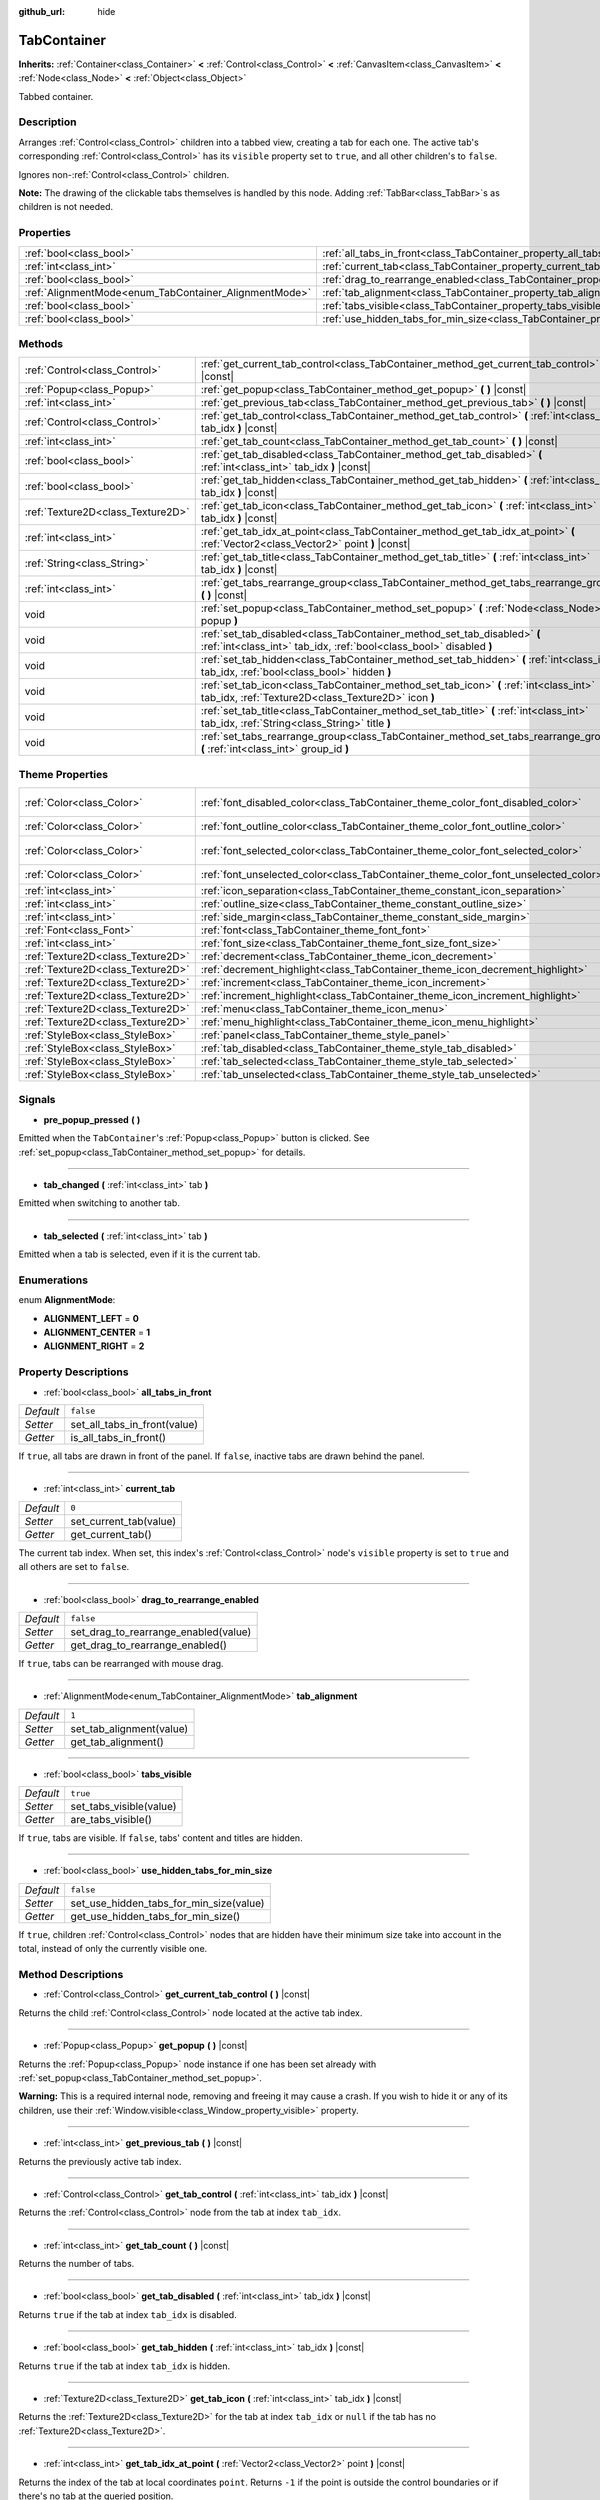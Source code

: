 :github_url: hide

.. Generated automatically by doc/tools/make_rst.py in Godot's source tree.
.. DO NOT EDIT THIS FILE, but the TabContainer.xml source instead.
.. The source is found in doc/classes or modules/<name>/doc_classes.

.. _class_TabContainer:

TabContainer
============

**Inherits:** :ref:`Container<class_Container>` **<** :ref:`Control<class_Control>` **<** :ref:`CanvasItem<class_CanvasItem>` **<** :ref:`Node<class_Node>` **<** :ref:`Object<class_Object>`

Tabbed container.

Description
-----------

Arranges :ref:`Control<class_Control>` children into a tabbed view, creating a tab for each one. The active tab's corresponding :ref:`Control<class_Control>` has its ``visible`` property set to ``true``, and all other children's to ``false``.

Ignores non-:ref:`Control<class_Control>` children.

\ **Note:** The drawing of the clickable tabs themselves is handled by this node. Adding :ref:`TabBar<class_TabBar>`\ s as children is not needed.

Properties
----------

+-------------------------------------------------------+-----------------------------------------------------------------------------------------------+-----------+
| :ref:`bool<class_bool>`                               | :ref:`all_tabs_in_front<class_TabContainer_property_all_tabs_in_front>`                       | ``false`` |
+-------------------------------------------------------+-----------------------------------------------------------------------------------------------+-----------+
| :ref:`int<class_int>`                                 | :ref:`current_tab<class_TabContainer_property_current_tab>`                                   | ``0``     |
+-------------------------------------------------------+-----------------------------------------------------------------------------------------------+-----------+
| :ref:`bool<class_bool>`                               | :ref:`drag_to_rearrange_enabled<class_TabContainer_property_drag_to_rearrange_enabled>`       | ``false`` |
+-------------------------------------------------------+-----------------------------------------------------------------------------------------------+-----------+
| :ref:`AlignmentMode<enum_TabContainer_AlignmentMode>` | :ref:`tab_alignment<class_TabContainer_property_tab_alignment>`                               | ``1``     |
+-------------------------------------------------------+-----------------------------------------------------------------------------------------------+-----------+
| :ref:`bool<class_bool>`                               | :ref:`tabs_visible<class_TabContainer_property_tabs_visible>`                                 | ``true``  |
+-------------------------------------------------------+-----------------------------------------------------------------------------------------------+-----------+
| :ref:`bool<class_bool>`                               | :ref:`use_hidden_tabs_for_min_size<class_TabContainer_property_use_hidden_tabs_for_min_size>` | ``false`` |
+-------------------------------------------------------+-----------------------------------------------------------------------------------------------+-----------+

Methods
-------

+-----------------------------------+-------------------------------------------------------------------------------------------------------------------------------------------------+
| :ref:`Control<class_Control>`     | :ref:`get_current_tab_control<class_TabContainer_method_get_current_tab_control>` **(** **)** |const|                                           |
+-----------------------------------+-------------------------------------------------------------------------------------------------------------------------------------------------+
| :ref:`Popup<class_Popup>`         | :ref:`get_popup<class_TabContainer_method_get_popup>` **(** **)** |const|                                                                       |
+-----------------------------------+-------------------------------------------------------------------------------------------------------------------------------------------------+
| :ref:`int<class_int>`             | :ref:`get_previous_tab<class_TabContainer_method_get_previous_tab>` **(** **)** |const|                                                         |
+-----------------------------------+-------------------------------------------------------------------------------------------------------------------------------------------------+
| :ref:`Control<class_Control>`     | :ref:`get_tab_control<class_TabContainer_method_get_tab_control>` **(** :ref:`int<class_int>` tab_idx **)** |const|                             |
+-----------------------------------+-------------------------------------------------------------------------------------------------------------------------------------------------+
| :ref:`int<class_int>`             | :ref:`get_tab_count<class_TabContainer_method_get_tab_count>` **(** **)** |const|                                                               |
+-----------------------------------+-------------------------------------------------------------------------------------------------------------------------------------------------+
| :ref:`bool<class_bool>`           | :ref:`get_tab_disabled<class_TabContainer_method_get_tab_disabled>` **(** :ref:`int<class_int>` tab_idx **)** |const|                           |
+-----------------------------------+-------------------------------------------------------------------------------------------------------------------------------------------------+
| :ref:`bool<class_bool>`           | :ref:`get_tab_hidden<class_TabContainer_method_get_tab_hidden>` **(** :ref:`int<class_int>` tab_idx **)** |const|                               |
+-----------------------------------+-------------------------------------------------------------------------------------------------------------------------------------------------+
| :ref:`Texture2D<class_Texture2D>` | :ref:`get_tab_icon<class_TabContainer_method_get_tab_icon>` **(** :ref:`int<class_int>` tab_idx **)** |const|                                   |
+-----------------------------------+-------------------------------------------------------------------------------------------------------------------------------------------------+
| :ref:`int<class_int>`             | :ref:`get_tab_idx_at_point<class_TabContainer_method_get_tab_idx_at_point>` **(** :ref:`Vector2<class_Vector2>` point **)** |const|             |
+-----------------------------------+-------------------------------------------------------------------------------------------------------------------------------------------------+
| :ref:`String<class_String>`       | :ref:`get_tab_title<class_TabContainer_method_get_tab_title>` **(** :ref:`int<class_int>` tab_idx **)** |const|                                 |
+-----------------------------------+-------------------------------------------------------------------------------------------------------------------------------------------------+
| :ref:`int<class_int>`             | :ref:`get_tabs_rearrange_group<class_TabContainer_method_get_tabs_rearrange_group>` **(** **)** |const|                                         |
+-----------------------------------+-------------------------------------------------------------------------------------------------------------------------------------------------+
| void                              | :ref:`set_popup<class_TabContainer_method_set_popup>` **(** :ref:`Node<class_Node>` popup **)**                                                 |
+-----------------------------------+-------------------------------------------------------------------------------------------------------------------------------------------------+
| void                              | :ref:`set_tab_disabled<class_TabContainer_method_set_tab_disabled>` **(** :ref:`int<class_int>` tab_idx, :ref:`bool<class_bool>` disabled **)** |
+-----------------------------------+-------------------------------------------------------------------------------------------------------------------------------------------------+
| void                              | :ref:`set_tab_hidden<class_TabContainer_method_set_tab_hidden>` **(** :ref:`int<class_int>` tab_idx, :ref:`bool<class_bool>` hidden **)**       |
+-----------------------------------+-------------------------------------------------------------------------------------------------------------------------------------------------+
| void                              | :ref:`set_tab_icon<class_TabContainer_method_set_tab_icon>` **(** :ref:`int<class_int>` tab_idx, :ref:`Texture2D<class_Texture2D>` icon **)**   |
+-----------------------------------+-------------------------------------------------------------------------------------------------------------------------------------------------+
| void                              | :ref:`set_tab_title<class_TabContainer_method_set_tab_title>` **(** :ref:`int<class_int>` tab_idx, :ref:`String<class_String>` title **)**      |
+-----------------------------------+-------------------------------------------------------------------------------------------------------------------------------------------------+
| void                              | :ref:`set_tabs_rearrange_group<class_TabContainer_method_set_tabs_rearrange_group>` **(** :ref:`int<class_int>` group_id **)**                  |
+-----------------------------------+-------------------------------------------------------------------------------------------------------------------------------------------------+

Theme Properties
----------------

+-----------------------------------+------------------------------------------------------------------------------------+-------------------------------------+
| :ref:`Color<class_Color>`         | :ref:`font_disabled_color<class_TabContainer_theme_color_font_disabled_color>`     | ``Color(0.875, 0.875, 0.875, 0.5)`` |
+-----------------------------------+------------------------------------------------------------------------------------+-------------------------------------+
| :ref:`Color<class_Color>`         | :ref:`font_outline_color<class_TabContainer_theme_color_font_outline_color>`       | ``Color(1, 1, 1, 1)``               |
+-----------------------------------+------------------------------------------------------------------------------------+-------------------------------------+
| :ref:`Color<class_Color>`         | :ref:`font_selected_color<class_TabContainer_theme_color_font_selected_color>`     | ``Color(0.95, 0.95, 0.95, 1)``      |
+-----------------------------------+------------------------------------------------------------------------------------+-------------------------------------+
| :ref:`Color<class_Color>`         | :ref:`font_unselected_color<class_TabContainer_theme_color_font_unselected_color>` | ``Color(0.7, 0.7, 0.7, 1)``         |
+-----------------------------------+------------------------------------------------------------------------------------+-------------------------------------+
| :ref:`int<class_int>`             | :ref:`icon_separation<class_TabContainer_theme_constant_icon_separation>`          | ``4``                               |
+-----------------------------------+------------------------------------------------------------------------------------+-------------------------------------+
| :ref:`int<class_int>`             | :ref:`outline_size<class_TabContainer_theme_constant_outline_size>`                | ``0``                               |
+-----------------------------------+------------------------------------------------------------------------------------+-------------------------------------+
| :ref:`int<class_int>`             | :ref:`side_margin<class_TabContainer_theme_constant_side_margin>`                  | ``8``                               |
+-----------------------------------+------------------------------------------------------------------------------------+-------------------------------------+
| :ref:`Font<class_Font>`           | :ref:`font<class_TabContainer_theme_font_font>`                                    |                                     |
+-----------------------------------+------------------------------------------------------------------------------------+-------------------------------------+
| :ref:`int<class_int>`             | :ref:`font_size<class_TabContainer_theme_font_size_font_size>`                     |                                     |
+-----------------------------------+------------------------------------------------------------------------------------+-------------------------------------+
| :ref:`Texture2D<class_Texture2D>` | :ref:`decrement<class_TabContainer_theme_icon_decrement>`                          |                                     |
+-----------------------------------+------------------------------------------------------------------------------------+-------------------------------------+
| :ref:`Texture2D<class_Texture2D>` | :ref:`decrement_highlight<class_TabContainer_theme_icon_decrement_highlight>`      |                                     |
+-----------------------------------+------------------------------------------------------------------------------------+-------------------------------------+
| :ref:`Texture2D<class_Texture2D>` | :ref:`increment<class_TabContainer_theme_icon_increment>`                          |                                     |
+-----------------------------------+------------------------------------------------------------------------------------+-------------------------------------+
| :ref:`Texture2D<class_Texture2D>` | :ref:`increment_highlight<class_TabContainer_theme_icon_increment_highlight>`      |                                     |
+-----------------------------------+------------------------------------------------------------------------------------+-------------------------------------+
| :ref:`Texture2D<class_Texture2D>` | :ref:`menu<class_TabContainer_theme_icon_menu>`                                    |                                     |
+-----------------------------------+------------------------------------------------------------------------------------+-------------------------------------+
| :ref:`Texture2D<class_Texture2D>` | :ref:`menu_highlight<class_TabContainer_theme_icon_menu_highlight>`                |                                     |
+-----------------------------------+------------------------------------------------------------------------------------+-------------------------------------+
| :ref:`StyleBox<class_StyleBox>`   | :ref:`panel<class_TabContainer_theme_style_panel>`                                 |                                     |
+-----------------------------------+------------------------------------------------------------------------------------+-------------------------------------+
| :ref:`StyleBox<class_StyleBox>`   | :ref:`tab_disabled<class_TabContainer_theme_style_tab_disabled>`                   |                                     |
+-----------------------------------+------------------------------------------------------------------------------------+-------------------------------------+
| :ref:`StyleBox<class_StyleBox>`   | :ref:`tab_selected<class_TabContainer_theme_style_tab_selected>`                   |                                     |
+-----------------------------------+------------------------------------------------------------------------------------+-------------------------------------+
| :ref:`StyleBox<class_StyleBox>`   | :ref:`tab_unselected<class_TabContainer_theme_style_tab_unselected>`               |                                     |
+-----------------------------------+------------------------------------------------------------------------------------+-------------------------------------+

Signals
-------

.. _class_TabContainer_signal_pre_popup_pressed:

- **pre_popup_pressed** **(** **)**

Emitted when the ``TabContainer``'s :ref:`Popup<class_Popup>` button is clicked. See :ref:`set_popup<class_TabContainer_method_set_popup>` for details.

----

.. _class_TabContainer_signal_tab_changed:

- **tab_changed** **(** :ref:`int<class_int>` tab **)**

Emitted when switching to another tab.

----

.. _class_TabContainer_signal_tab_selected:

- **tab_selected** **(** :ref:`int<class_int>` tab **)**

Emitted when a tab is selected, even if it is the current tab.

Enumerations
------------

.. _enum_TabContainer_AlignmentMode:

.. _class_TabContainer_constant_ALIGNMENT_LEFT:

.. _class_TabContainer_constant_ALIGNMENT_CENTER:

.. _class_TabContainer_constant_ALIGNMENT_RIGHT:

enum **AlignmentMode**:

- **ALIGNMENT_LEFT** = **0**

- **ALIGNMENT_CENTER** = **1**

- **ALIGNMENT_RIGHT** = **2**

Property Descriptions
---------------------

.. _class_TabContainer_property_all_tabs_in_front:

- :ref:`bool<class_bool>` **all_tabs_in_front**

+-----------+------------------------------+
| *Default* | ``false``                    |
+-----------+------------------------------+
| *Setter*  | set_all_tabs_in_front(value) |
+-----------+------------------------------+
| *Getter*  | is_all_tabs_in_front()       |
+-----------+------------------------------+

If ``true``, all tabs are drawn in front of the panel. If ``false``, inactive tabs are drawn behind the panel.

----

.. _class_TabContainer_property_current_tab:

- :ref:`int<class_int>` **current_tab**

+-----------+------------------------+
| *Default* | ``0``                  |
+-----------+------------------------+
| *Setter*  | set_current_tab(value) |
+-----------+------------------------+
| *Getter*  | get_current_tab()      |
+-----------+------------------------+

The current tab index. When set, this index's :ref:`Control<class_Control>` node's ``visible`` property is set to ``true`` and all others are set to ``false``.

----

.. _class_TabContainer_property_drag_to_rearrange_enabled:

- :ref:`bool<class_bool>` **drag_to_rearrange_enabled**

+-----------+--------------------------------------+
| *Default* | ``false``                            |
+-----------+--------------------------------------+
| *Setter*  | set_drag_to_rearrange_enabled(value) |
+-----------+--------------------------------------+
| *Getter*  | get_drag_to_rearrange_enabled()      |
+-----------+--------------------------------------+

If ``true``, tabs can be rearranged with mouse drag.

----

.. _class_TabContainer_property_tab_alignment:

- :ref:`AlignmentMode<enum_TabContainer_AlignmentMode>` **tab_alignment**

+-----------+--------------------------+
| *Default* | ``1``                    |
+-----------+--------------------------+
| *Setter*  | set_tab_alignment(value) |
+-----------+--------------------------+
| *Getter*  | get_tab_alignment()      |
+-----------+--------------------------+

----

.. _class_TabContainer_property_tabs_visible:

- :ref:`bool<class_bool>` **tabs_visible**

+-----------+-------------------------+
| *Default* | ``true``                |
+-----------+-------------------------+
| *Setter*  | set_tabs_visible(value) |
+-----------+-------------------------+
| *Getter*  | are_tabs_visible()      |
+-----------+-------------------------+

If ``true``, tabs are visible. If ``false``, tabs' content and titles are hidden.

----

.. _class_TabContainer_property_use_hidden_tabs_for_min_size:

- :ref:`bool<class_bool>` **use_hidden_tabs_for_min_size**

+-----------+-----------------------------------------+
| *Default* | ``false``                               |
+-----------+-----------------------------------------+
| *Setter*  | set_use_hidden_tabs_for_min_size(value) |
+-----------+-----------------------------------------+
| *Getter*  | get_use_hidden_tabs_for_min_size()      |
+-----------+-----------------------------------------+

If ``true``, children :ref:`Control<class_Control>` nodes that are hidden have their minimum size take into account in the total, instead of only the currently visible one.

Method Descriptions
-------------------

.. _class_TabContainer_method_get_current_tab_control:

- :ref:`Control<class_Control>` **get_current_tab_control** **(** **)** |const|

Returns the child :ref:`Control<class_Control>` node located at the active tab index.

----

.. _class_TabContainer_method_get_popup:

- :ref:`Popup<class_Popup>` **get_popup** **(** **)** |const|

Returns the :ref:`Popup<class_Popup>` node instance if one has been set already with :ref:`set_popup<class_TabContainer_method_set_popup>`.

\ **Warning:** This is a required internal node, removing and freeing it may cause a crash. If you wish to hide it or any of its children, use their :ref:`Window.visible<class_Window_property_visible>` property.

----

.. _class_TabContainer_method_get_previous_tab:

- :ref:`int<class_int>` **get_previous_tab** **(** **)** |const|

Returns the previously active tab index.

----

.. _class_TabContainer_method_get_tab_control:

- :ref:`Control<class_Control>` **get_tab_control** **(** :ref:`int<class_int>` tab_idx **)** |const|

Returns the :ref:`Control<class_Control>` node from the tab at index ``tab_idx``.

----

.. _class_TabContainer_method_get_tab_count:

- :ref:`int<class_int>` **get_tab_count** **(** **)** |const|

Returns the number of tabs.

----

.. _class_TabContainer_method_get_tab_disabled:

- :ref:`bool<class_bool>` **get_tab_disabled** **(** :ref:`int<class_int>` tab_idx **)** |const|

Returns ``true`` if the tab at index ``tab_idx`` is disabled.

----

.. _class_TabContainer_method_get_tab_hidden:

- :ref:`bool<class_bool>` **get_tab_hidden** **(** :ref:`int<class_int>` tab_idx **)** |const|

Returns ``true`` if the tab at index ``tab_idx`` is hidden.

----

.. _class_TabContainer_method_get_tab_icon:

- :ref:`Texture2D<class_Texture2D>` **get_tab_icon** **(** :ref:`int<class_int>` tab_idx **)** |const|

Returns the :ref:`Texture2D<class_Texture2D>` for the tab at index ``tab_idx`` or ``null`` if the tab has no :ref:`Texture2D<class_Texture2D>`.

----

.. _class_TabContainer_method_get_tab_idx_at_point:

- :ref:`int<class_int>` **get_tab_idx_at_point** **(** :ref:`Vector2<class_Vector2>` point **)** |const|

Returns the index of the tab at local coordinates ``point``. Returns ``-1`` if the point is outside the control boundaries or if there's no tab at the queried position.

----

.. _class_TabContainer_method_get_tab_title:

- :ref:`String<class_String>` **get_tab_title** **(** :ref:`int<class_int>` tab_idx **)** |const|

Returns the title of the tab at index ``tab_idx``. Tab titles default to the name of the indexed child node, but this can be overridden with :ref:`set_tab_title<class_TabContainer_method_set_tab_title>`.

----

.. _class_TabContainer_method_get_tabs_rearrange_group:

- :ref:`int<class_int>` **get_tabs_rearrange_group** **(** **)** |const|

Returns the ``TabContainer`` rearrange group id.

----

.. _class_TabContainer_method_set_popup:

- void **set_popup** **(** :ref:`Node<class_Node>` popup **)**

If set on a :ref:`Popup<class_Popup>` node instance, a popup menu icon appears in the top-right corner of the ``TabContainer``. Clicking it will expand the :ref:`Popup<class_Popup>` node.

----

.. _class_TabContainer_method_set_tab_disabled:

- void **set_tab_disabled** **(** :ref:`int<class_int>` tab_idx, :ref:`bool<class_bool>` disabled **)**

If ``disabled`` is ``true``, disables the tab at index ``tab_idx``, making it non-interactable.

----

.. _class_TabContainer_method_set_tab_hidden:

- void **set_tab_hidden** **(** :ref:`int<class_int>` tab_idx, :ref:`bool<class_bool>` hidden **)**

If ``hidden`` is ``true``, hides the tab at index ``tab_idx``, making it disappear from the tab area.

----

.. _class_TabContainer_method_set_tab_icon:

- void **set_tab_icon** **(** :ref:`int<class_int>` tab_idx, :ref:`Texture2D<class_Texture2D>` icon **)**

Sets an icon for the tab at index ``tab_idx``.

----

.. _class_TabContainer_method_set_tab_title:

- void **set_tab_title** **(** :ref:`int<class_int>` tab_idx, :ref:`String<class_String>` title **)**

Sets a title for the tab at index ``tab_idx``. Tab titles default to the name of the indexed child node.

----

.. _class_TabContainer_method_set_tabs_rearrange_group:

- void **set_tabs_rearrange_group** **(** :ref:`int<class_int>` group_id **)**

Defines rearrange group id, choose for each ``TabContainer`` the same value to enable tab drag between ``TabContainer``. Enable drag with :ref:`drag_to_rearrange_enabled<class_TabContainer_property_drag_to_rearrange_enabled>`.

Theme Property Descriptions
---------------------------

.. _class_TabContainer_theme_color_font_disabled_color:

- :ref:`Color<class_Color>` **font_disabled_color**

+-----------+-------------------------------------+
| *Default* | ``Color(0.875, 0.875, 0.875, 0.5)`` |
+-----------+-------------------------------------+

Font color of disabled tabs.

----

.. _class_TabContainer_theme_color_font_outline_color:

- :ref:`Color<class_Color>` **font_outline_color**

+-----------+-----------------------+
| *Default* | ``Color(1, 1, 1, 1)`` |
+-----------+-----------------------+

The tint of text outline of the tab name.

----

.. _class_TabContainer_theme_color_font_selected_color:

- :ref:`Color<class_Color>` **font_selected_color**

+-----------+--------------------------------+
| *Default* | ``Color(0.95, 0.95, 0.95, 1)`` |
+-----------+--------------------------------+

Font color of the currently selected tab.

----

.. _class_TabContainer_theme_color_font_unselected_color:

- :ref:`Color<class_Color>` **font_unselected_color**

+-----------+-----------------------------+
| *Default* | ``Color(0.7, 0.7, 0.7, 1)`` |
+-----------+-----------------------------+

Font color of the other, unselected tabs.

----

.. _class_TabContainer_theme_constant_icon_separation:

- :ref:`int<class_int>` **icon_separation**

+-----------+-------+
| *Default* | ``4`` |
+-----------+-------+

Space between tab's name and its icon.

----

.. _class_TabContainer_theme_constant_outline_size:

- :ref:`int<class_int>` **outline_size**

+-----------+-------+
| *Default* | ``0`` |
+-----------+-------+

The size of the tab text outline.

----

.. _class_TabContainer_theme_constant_side_margin:

- :ref:`int<class_int>` **side_margin**

+-----------+-------+
| *Default* | ``8`` |
+-----------+-------+

The space at the left and right edges of the tab bar.

----

.. _class_TabContainer_theme_font_font:

- :ref:`Font<class_Font>` **font**

The font used to draw tab names.

----

.. _class_TabContainer_theme_font_size_font_size:

- :ref:`int<class_int>` **font_size**

Font size of the tab names.

----

.. _class_TabContainer_theme_icon_decrement:

- :ref:`Texture2D<class_Texture2D>` **decrement**

Icon for the left arrow button that appears when there are too many tabs to fit in the container width. When the button is disabled (i.e. the first tab is visible), it appears semi-transparent.

----

.. _class_TabContainer_theme_icon_decrement_highlight:

- :ref:`Texture2D<class_Texture2D>` **decrement_highlight**

Icon for the left arrow button that appears when there are too many tabs to fit in the container width. Used when the button is being hovered with the cursor.

----

.. _class_TabContainer_theme_icon_increment:

- :ref:`Texture2D<class_Texture2D>` **increment**

Icon for the right arrow button that appears when there are too many tabs to fit in the container width. When the button is disabled (i.e. the last tab is visible) it appears semi-transparent.

----

.. _class_TabContainer_theme_icon_increment_highlight:

- :ref:`Texture2D<class_Texture2D>` **increment_highlight**

Icon for the right arrow button that appears when there are too many tabs to fit in the container width. Used when the button is being hovered with the cursor.

----

.. _class_TabContainer_theme_icon_menu:

- :ref:`Texture2D<class_Texture2D>` **menu**

The icon for the menu button (see :ref:`set_popup<class_TabContainer_method_set_popup>`).

----

.. _class_TabContainer_theme_icon_menu_highlight:

- :ref:`Texture2D<class_Texture2D>` **menu_highlight**

The icon for the menu button (see :ref:`set_popup<class_TabContainer_method_set_popup>`) when it's being hovered with the cursor.

----

.. _class_TabContainer_theme_style_panel:

- :ref:`StyleBox<class_StyleBox>` **panel**

The style for the background fill.

----

.. _class_TabContainer_theme_style_tab_disabled:

- :ref:`StyleBox<class_StyleBox>` **tab_disabled**

The style of disabled tabs.

----

.. _class_TabContainer_theme_style_tab_selected:

- :ref:`StyleBox<class_StyleBox>` **tab_selected**

The style of the currently selected tab.

----

.. _class_TabContainer_theme_style_tab_unselected:

- :ref:`StyleBox<class_StyleBox>` **tab_unselected**

The style of the other, unselected tabs.

.. |virtual| replace:: :abbr:`virtual (This method should typically be overridden by the user to have any effect.)`
.. |const| replace:: :abbr:`const (This method has no side effects. It doesn't modify any of the instance's member variables.)`
.. |vararg| replace:: :abbr:`vararg (This method accepts any number of arguments after the ones described here.)`
.. |constructor| replace:: :abbr:`constructor (This method is used to construct a type.)`
.. |static| replace:: :abbr:`static (This method doesn't need an instance to be called, so it can be called directly using the class name.)`
.. |operator| replace:: :abbr:`operator (This method describes a valid operator to use with this type as left-hand operand.)`
